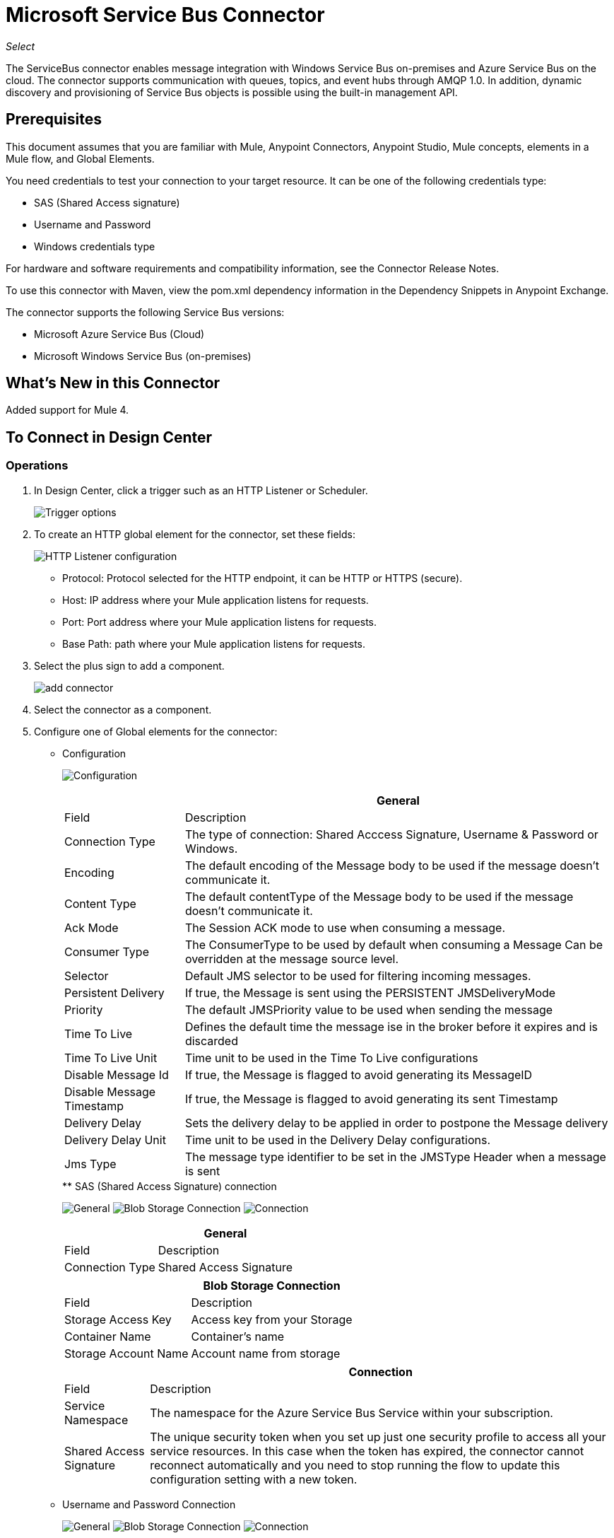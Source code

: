 = Microsoft Service Bus Connector
:keywords: anypoint studio, connector, endpoint, microsoft, azure, windows service bus, windows
:imagesdir: ./_images

_Select_

The ServiceBus connector enables message integration with Windows Service Bus on-premises and Azure Service Bus on the cloud. The connector supports communication with queues, topics, and event hubs through AMQP 1.0. In addition, dynamic discovery and provisioning of Service Bus objects is possible using the built-in management API.

== Prerequisites

This document assumes that you are familiar with Mule, Anypoint Connectors, Anypoint Studio, Mule concepts, elements in a Mule flow, and Global Elements.

You need credentials to test your connection to your target resource. It can be one of the following credentials type:

* SAS (Shared Access signature)
* Username and Password
* Windows credentials type

For hardware and software requirements and compatibility
information, see the Connector Release Notes.

To use this connector with Maven, view the pom.xml dependency information in
the Dependency Snippets in Anypoint Exchange.

The connector supports the following Service Bus versions:

* Microsoft Azure Service Bus (Cloud)
* Microsoft Windows Service Bus (on-premises)

== What's New in this Connector

Added support for Mule 4.

== To Connect in Design Center

=== Operations

. In Design Center, click a trigger such as an HTTP Listener or Scheduler.
+
image:ms-service-bus-trigger.png[Trigger options]
+
. To create an HTTP global element for the connector, set these fields:
+
image:ms-service-bus-http-listener.png[HTTP Listener configuration]
+
** Protocol: Protocol selected for the HTTP endpoint, it can be HTTP or HTTPS (secure).
** Host: IP address where your Mule application listens for requests.
** Port: Port address where your Mule application listens for requests.
** Base Path: path where your Mule application listens for requests.
. Select the plus sign to add a component.
+
image:ms-service-bus-plus-sign.png[add connector]
+
. Select the connector as a component.
. Configure one of Global elements for the connector:
+
** Configuration
+
image:ms-service-bus-config.png[Configuration]
+
[%header%autowidth.spread]
|===
| | General
|Field |Description
|Connection Type | The type of connection: Shared Acccess Signature, Username & Password or Windows.
|Encoding | The default encoding of the Message body to be used if the message doesn't communicate it.
|Content Type | The default contentType of the Message body to be used if the message doesn't communicate it.
|Ack Mode | The Session ACK mode to use when consuming a message.
|Consumer Type | The ConsumerType to be used by default when consuming a Message Can be overridden at the message source level.
|Selector | Default JMS selector to be used for filtering incoming messages.
|Persistent Delivery | If true, the Message is sent using the PERSISTENT JMSDeliveryMode
|Priority | The default JMSPriority value to be used when sending the message
|Time To Live | Defines the default time the message ise in the broker before it expires and is discarded
|Time To Live Unit | Time unit to be used in the Time To Live configurations
|Disable Message Id | If true, the Message is flagged to avoid generating its MessageID
|Disable Message Timestamp | If true, the Message is flagged to avoid generating its sent Timestamp
|Delivery Delay | Sets the delivery delay to be applied in order to postpone the Message delivery
|Delivery Delay Unit | Time unit to be used in the Delivery Delay configurations.
|Jms Type | The message type identifier to be set in the JMSType Header when a message is sent


|===
+
.** SAS (Shared Access Signature) connection
+
image:ms-service-bus-sas-1.png[General]
image:ms-service-bus-sas-2.png[Blob Storage Connection]
image:ms-service-bus-sas-3.png[Connection]
+
[%header%autowidth.spread]
|===
| | General
|Field |Description
|Connection Type | Shared Access Signature

|===
+
[%header%autowidth.spread]
|===
| | Blob Storage Connection
|Field |Description
|Storage Access Key | Access key from your Storage
|Container Name | Container's name
|Storage Account Name | Account name from storage

|===
+
[%header%autowidth.spread]
|===
| | Connection
|Field |Description
|Service Namespace | The namespace for the Azure Service Bus Service within your subscription.
|Shared Access Signature | The unique security token when you set up just one security profile to access all your service resources. In this case when the token has expired, the connector cannot reconnect automatically and you need to stop running the flow to update this configuration setting with a new token.

|===

** Username and Password Connection
+
image:ms-service-bus-up-1.png[General]
image:ms-service-bus-up-2.png[Blob Storage Connection]
image:ms-service-bus-up-3.png[Connection]
+
[%header%autowidth.spread]
|===
| | General
|Field |Description
|Connection Type | Username Password

|===
+
[%header%autowidth.spread]
|===
| | Blob Storage Connection
|Field |Description
|Storage Access Key | Access key from your Storage
|Container Name | Container's name
|Storage Account Name | Account name from storage

|===
+
[%header%autowidth.spread]
|===
| | Connection
|Field |Description
|Shared Access Key Name | Enter the name of access key configured on the namespace. Any access key created at a lower level (that is, a Topic level Shared Key) does not work with this option, unless you disable the connectivity test at startup.
|Shared Access Key | Enter the 256-bit primary key.
|Service Namespace | Enter the name of the service namespace to address Service Bus resources within your application.
|===

** Windows connection
+
image:ms-service-bus-windows-2.png[General]
image:ms-service-bus-windows-1.png[Connection]
+
[%header%autowidth.spread]
|===
| | General
|Field |Description
|Connection Type | Windows

|===
+
[%header%autowidth.spread]
|===
| | Connection
|Field |Description
|Service Namespace |Enter the name of the service namespace to address Service Bus resources within your application.
|Username |Enter the user to use for authentication.
|Password |Enter the password of the user.
|Fully Qualified Domain Name |Enter the fully qualified domain name of your Windows Service Bus server
|Port |Enter the server port number.
|Disable SSL Certificate Validation |If you are using a self-signed SSL certificate, select this check box.
|Skip connectivity test |In case you have limited access to Windows Service Bus resources and you want to skip the connectivity test performed at startup you need to set this setting to true.
|===

=== Sources

==== Queue Receive

. Click a trigger and select ServiceBus > Queue Receive
+
image:ms-service-bus-queue-source.png[Queue Source]
+
. Fill Global configuration for this connector as we explained in  Operations Section 
. Complete source parameters
+
[%header%autowidth.spread]
|===
|Field |Description
|Source Queue | Queue which is going to receive events
|Disable Auto Acknowledge | Check this, if you want to Acknowledge events manually with  Acknowledge Message operation
|Ack Mode | The Session ACK mode to use when consuming a message.
|Selector | Default JMS selector to be used for filtering incoming messages.
|Number Of Consumers | The number of concurrent consumers to use to receive JMS Messages.
|Body | The body of the Message.
|JMS Type | The JMSType identifier header of the Message.
|Correlation ID | The JMSCorrelationID header of the Message.
|Send Content Type |Whether or not the body content type should be sent as a property.
|Content Type | The content type of the Message body.
|Send Encoding | Whether or not the body outboundEncoding should be sent as a Message property.
|Encoding | The encoding of the Message body.
|Reply To - Destination | The destination where a reply to this Message should be sent
|Reply To - Destination Type | The type of this destination.
|User Properties | The custom user properties that should be sent to the message
|JMSX Properties | JMS reserves the 'JMSX' property name prefix for JMS defined properties. Here we define the set of 'well known' properties of JMS.
|Persistent Delivery | If true, the Message is sent using the PERSISTENT JMSDeliveryMode
|Priority | The default JMSPriority value to be used when sending the message
|Time To Live | Defines the default time the message is in the broker before it expires and is discarded
|Time To Live Unit | Time unit to be used in the Time To Live configurations
|Disable Message Id | If true, the Message is flagged to avoid generating its MessageID
|Disable Message Timestamp | If true, the Message is flagged to avoid generating its sent Timestamp
|Delivery Delay | Sets the delivery delay to be applied in order to postpone the Message delivery
|Delivery Delay Unit | Time unit to be used in the Delivery Delay configurations.

|===

==== Topic Receive

. Click a trigger and select ServiceBus > Topic Receive
+
image:ms-service-bus-topic-source.png[Queue Source]
+
. Fill Global configuration for this connector as we explained in  Operations Section 
. Complete source parameters
+
[%header%autowidth.spread]
|===
|Field |Description
|Disable Auto Acknowledge | Check this, if you want to Acknowledge events manually with  Acknowledge Message operation
|Ack Mode | The Session ACK mode to use when consuming a message.
|Selector | Default JMS selector to be used for filtering incoming messages.
|Body | The body of the Message.
|JMS Type | The JMSType identifier header of the Message.
|Correlation ID | The JMSCorrelationID header of the Message.
|Send Content Type |Whether or not the body content type should be sent as a property.
|Content Type | The content type of the Message body.
|Send Encoding | Whether or not the body outboundEncoding should be sent as a Message property.
|Encoding | The encoding of the Message body.
|Reply To - Destination | The destination where a reply to this Message should be sent
|Reply To - Destination Type | The type of this destination.
|User Properties | The custom user properties that should be sent to the message
|JMSX Properties | JMS reserves the 'JMSX' property name prefix for JMS defined properties. Here we define the set of 'well known' properties of JMS.
|Persistent Delivery | If true, the Message is sent using the PERSISTENT JMSDeliveryMode
|Priority | The default JMSPriority value to be used when sending the message
|Time To Live | Defines the default time the message is in the broker before it expires and is discarded
|Time To Live Unit | Time unit to be used in the Time To Live configurations
|Disable Message Id | If true, the Message is flagged to avoid generating its MessageID
|Disable Message Timestamp | If true, the Message is flagged to avoid generating its sent Timestamp
|Delivery Delay | Sets the delivery delay to be applied in order to postpone the Message delivery
|Delivery Delay Unit | Time unit to be used in the Delivery Delay configurations.
|Topic Path | General Topic that you want to listen to a specific subscription.
|Subscription Path | Subscription where you are going to receive events.
|===

== Connect in Anypoint Studio 7

You can use this connector in Anypoint Studio by adding it as a dependency in your Mule application.

=== Install Connector in Studio

. Open your Mule project in Anypoint Studio.
. Add the connector as a dependency in the pom.xml file:
+
[source, linenums]
----
<dependency>
  <groupId>com.mulesoft.connectors</groupId>
  <artifactId>mule-microsoft-service-bus-connector</artifactId>
  <version>2.0.0</version>
  <classifier>mule-plugin</classifier>
</dependency>
----

=== Configure in Studio

. Drag and drop the connector to the Studio Canvas.
. Configure the Global element for the connector.
+
Configuration values for each Connection type are the same as in the To Connect in Design Center section.

image:ms-service-bus-studio-1.png[General]

== Use Case: Get Queue list

image:ms-service-bus-flow.png[General]

. Create a new Mule Application on your Studio and select an HTTP Listener as a Source in the new flow.
. Add a new HTTP Listener Configuration global element:
+
. Specify Host and port parameters with the following values:
+
[%header%autowidth.spread]
|===
|Parameter |Value
|Host |0.0.0.0
|Port |8081
|===
+
. Click the Save button.
. Assign your new  Global configuration to your HTTP Listener.
. Fill in HTTP Listener path with `/servicebus` value.
. Drag and drop a new Service Bus component on the flow.
. Configure the Service Bus connector global element with its environment values.
. Add a transform message before the Connector and add an output like this:

[source,dataweave,linenums]
----
%dw 2.0
output application/json
---
payload
----
+
* Save and run the project as a Mule Application.
+
To test the app, navigate to `+http://127.0.0.1:8081/servicebus+`.

XML flow:

[source,xml,linenums]
----
<?xml version="1.0" encoding="UTF-8"?>

<mule xmlns:ee="http://www.mulesoft.org/schema/mule/ee/core" xmlns:servicebus="http://www.mulesoft.org/schema/mule/servicebus"
	xmlns:http="http://www.mulesoft.org/schema/mule/http"
	xmlns="http://www.mulesoft.org/schema/mule/core" 
	xmlns:doc="http://www.mulesoft.org/schema/mule/documentation" xmlns:xsi="http://www.w3.org/2001/XMLSchema-instance" 
	xsi:schemaLocation="http://www.mulesoft.org/schema/mule/core 
	http://www.mulesoft.org/schema/mule/core/current/mule.xsd
http://www.mulesoft.org/schema/mule/http 
http://www.mulesoft.org/schema/mule/http/current/mule-http.xsd
http://www.mulesoft.org/schema/mule/servicebus 
http://www.mulesoft.org/schema/mule/servicebus/current/mule-servicebus.xsd
http://www.mulesoft.org/schema/mule/ee/core 
http://www.mulesoft.org/schema/mule/ee/core/current/mule-ee.xsd">
	<configuration-properties file="mule-app.properties" />
	<http:listener-config name="HTTP_Listener_config" doc:name="HTTP Listener config" >
		<http:listener-connection host="0.0.0.0" port="8081" />
	</http:listener-config>
	<servicebus:config name="Servicebus_Config" doc:name="Servicebus Config" >
		<servicebus:windows-connection 
		namespace="${config.namespace}" 
		username="${config.username}" 
		password="${config.password}" 
		fqdn="${config.fqdn}" />
	</servicebus:config>
	<flow name="servicebusFlow">
		<http:listener doc:name="Listener" config-ref="HTTP_Listener_config" 
		path="/servicebus"/>
		<servicebus:queues-list doc:name="Queues list" config-ref="Servicebus_Config"/>
		<ee:transform doc:name="Object to JSON">
			<ee:message >
				<ee:set-payload ><![CDATA[%dw 2.0
output application/json
---
payload]]></ee:set-payload>
			</ee:message>
		</ee:transform>
	</flow>
</mule>
----

== Service Bus Authentication

For sending and receiving messages through the Service Bus connector, the authentication is performed through AMQP.

For the REST Management API, the authentication scheme differs based on the Microsoft Service Bus version. The Windows Service Bus running on premises uses OAuth and the Azure Service Bus running on the cloud uses a Shared Access Key token.

[NOTE]
The Windows Service Bus uses a self-signed SSL certificate to secure the communication via AMQP and HTTPS. The connector won’t run if this certificate is not locally imported in the box running Mule, unless the Ignore SSL warning check is enabled.

To enable the SSL checks, the certificate must be imported following these steps:

. Use the powershell cmdlet link:https://msdn.microsoft.com/library/azure/jj248762%28v=azure.10%29.aspx[Get-SBAutoGeneratedCA] to download the certificate locally in the box running the Windows Service Bus. For the purposes of this tutorial, assume the certificate file is exported to _%temp%\AutoGeneratedCA.cer_.
. Go to _%programfiles%\Java\jre7_. Verify that the _bin\keytool.exe_ tool exists, and that _lib\security\cacerts_ exists. Note that you must be running as Administrator in order to perform a certificate import with Keytool.exe. Otherwise, an Access Denied error is generated.
. Enter the following command: bin\keytool.exe –list –keystore lib\security\cacerts
. Import the auto-generated Service Bus certificate by running the following command:  bin\keytool.exe –importcert –alias AppServerGeneratedSBCA –file %temp%\AutoGeneratedCA.cer –keystore lib\security\cacerts –v
. You are prompted for the password (the default is “changeit”).  If you do not know the password, you cannot perform the import.  When the tool asks you whether to trust the certificate, enter Y (Yes).

== SAS Based Authentication

In addition to the connection schemes that require a username and password, the connector provides a connection in which authentication is SAS based (only for Azure) which allows you to set the authentication token for the Service Bus Service without requiring the username and password for it.

As the SAS token schema is URI based (that is, you can assign different authorization access to your resources based on their URIs) the connection supports multiple ways of providing the authentication tokens needed. The most trivial and simple case is when you have a single profile that authorizes accesses to all your resources by using an specific root URI which is the base endpoint that your service expose. If you need to provide different access tokens on different resources, then you can use a setting that allows you to configure a list of them according to the resources the connector will need to access during its running time.

Last but not least, and extending the mechanisms described above to provide the authentication token, there is another mechanism that allows you to implement a custom token provider to allow the connector requests for security tokens when needed. It is your responsibility to solve each request and to return a fresh token every time the connector asks for one. As the token has an expiration time within it, this mechanism allows the connector to re-authenticate with the target resource once the token has expired (this is not allowed with the previous mechanisms described above where the tokens are fixed at configuration time before the flow runs).

The following are the available settings for the `Shared Access Signature` connection:

Service Namespace: The namespace for the Azure Service Bus Service within your subscription.

Shared Access Signature: (Optional) The unique security token when you set up just one security profile to access all your service resources. In this case after the token expires, the connector cannot reconnect automatically and you need to stop running the flow to update this configuration setting with a new token.

Within the advanced section you can find:

SAS Tokens List: (Optional) The list of security tokens the connector needs to access different URIs when the security profiles for each one of them are different. In this case after any of the tokens expires, the connector cannot reconnect to the URI linked to that token and you need to stop running the flow to update this configuration setting with a new set of tokens.

SAS Tokens Provider: (Optional) An Spring bean reference implementing the `org.mule.modules.microsoftservicebus.connection.providers.SharedAccessSignatureProvider` interface. If you set an instance of a token provider here, it is your responsibility to provide a fresh token for each URI the connector requires access to (according to your security profiles). In this case each time a token has expired the connector requests for a new one, which is provided by your implementation, and reconnection to the target URI occurs seamlessly. 

Max Connections: (Optional) Maximum number of connections to keep in pool in order to be reused by producer. If set to "-1" it creates a new connection everytime.

NOTE: At least one of the optional settings shown above must be provided.

In all cases, the token format you should provide is a `string` that must comply with the following pattern:

[source,xml]
----
SharedAccessSignature sr=[resource_uri]&sig=[signature]&se=[ttl]&skn=[profile]
----

the `sr` parameter value can start with `https` or `amqps` protocol depending on the operation you  perform on the target resource.

For example:

[source,xml]
----
SharedAccessSignature sr=amqps%3a%2f%2fmynamespace.servicebus.windows.net%2fMyQueue&sig=pSrfJn5uRTiepgOTjBpjcf2gw%2bG34S1MYdCfkQkTC8A%3d&se=101&skn=OperationalPolicyKey`
----

== Performance Considerations

The Claims Based Security mechanism required to authenticate to Azure Service Bus using a SAS token involves exchanging messages with a special node. The latest impacts on connector's performance as tokens are exchanged per request in order to achieve connection security setup using targeted tokens (related to the resource being accessed). This has been optimized, starting from version 1.2, to impact performance as low as possible. Anyway, if your scenario requires sending several messages with high throughput it is recommended the connection strategy that requires setting the username and password. This is the simpler way to authenticate to Azure Service Bus with the connector while achieving better throughput, though it requires to write the password for the `shared access key name` you are using.

NOTE: As said before, if you are experiencing performance issues when using the SAS strategy we recommend you updating to version 1.2 or higher. The optimized mechanism has lower performance impact on receiving & sending operations as the AMQP container and cache (respectively) keep the connection alive and token exchange messages occur only when setting up the connection and/or in case of token expiration.

== Using Restricted Access Policies

In cases where you have restrict access to your resources, having a security policy with permissions just at resource level, the connector cannot perform the `connectivity test` when it is starting up as this targets the root level of your namespace which might be forbidden due to the customized policy applied to the `shared access key`. For these scenarios, you need to skip the connectivity test with the configuration option available to this purpose, otherwise connetor's startup fails.

== Use Case: Azure Service Bus AMQP

image:ms-service-bus-demo-1.png[Studio 7 flows for the Azure Service Bus AMQP demo]

XML for this flow:

[source,xml,linenums]
----
<?xml version="1.0" encoding="UTF-8"?>

<mule xmlns:ee="http://www.mulesoft.org/schema/mule/ee/core" 
xmlns:servicebus="http://www.mulesoft.org/schema/mule/servicebus"
xmlns:http="http://www.mulesoft.org/schema/mule/http"
xmlns="http://www.mulesoft.org/schema/mule/core" 
xmlns:doc="http://www.mulesoft.org/schema/mule/documentation" 
xmlns:xsi="http://www.w3.org/2001/XMLSchema-instance" 
xsi:schemaLocation="http://www.mulesoft.org/schema/mule/core 
http://www.mulesoft.org/schema/mule/core/current/mule.xsd
http://www.mulesoft.org/schema/mule/http 
http://www.mulesoft.org/schema/mule/http/current/mule-http.xsd
http://www.mulesoft.org/schema/mule/servicebus 
http://www.mulesoft.org/schema/mule/servicebus/current/mule-servicebus.xsd
http://www.mulesoft.org/schema/mule/ee/core 
http://www.mulesoft.org/schema/mule/ee/core/current/mule-ee.xsd">
	<configuration-properties file="mule-app.properties" doc:name="Configuration properties"/>
	<http:listener-config name="HTTP_Listener_config" doc:name="HTTP Listener config">
		<http:listener-connection host="0.0.0.0" port="8081" />
	</http:listener-config>
	<servicebus:config name="Microsoft_Service_Bus_Config" doc:name="Microsoft Service Bus Config">
		<servicebus:username-password-connection 
			userName="${azure.keyname}" 
			password="${azure.key}" 
			namespace="${azure.namespace}" >
			<servicebus:caching-strategy >
				<servicebus:no-caching-configuration />
			</servicebus:caching-strategy>
		</servicebus:username-password-connection>
	</servicebus:config>
	<flow name="load-http-form-flow">
		<http:listener doc:name="Root Endpoint" config-ref="HTTP_Listener_config" 
			path="/" />
		<parse-template doc:name="Web Form" location="form.html" />
	</flow>
	<flow name="queue-endpoint-flow">
		<http:listener doc:name="Queue Endpoint" config-ref="HTTP_Listener_config" 
			path="/pushMessageQueue" />
		<ee:transform doc:name="Convert Payload to Java Object">
			<ee:message>
				<ee:set-payload><![CDATA[%dw 2.0
output application/java
---
payload]]></ee:set-payload>
			</ee:message>
		</ee:transform>
		<servicebus:queue-send doc:name="Queue send" config-ref="Microsoft_Service_Bus_Config" 
			destinationQueue="#[payload.queue]">
			<servicebus:message >
				<servicebus:body ><![CDATA[#[payload.message]]]></servicebus:body>
			</servicebus:message>
		</servicebus:queue-send>
	</flow>
	<flow name="topic-endpoint-flow">
		<http:listener doc:name="Topic Endpoint" config-ref="HTTP_Listener_config" 
			path="/pushMessageTopic"/>
		<ee:transform doc:name="Convert Payload to Java Object">
			<ee:message >
				<ee:set-payload ><![CDATA[%dw 2.0
output application/java
---
payload]]></ee:set-payload>
			</ee:message>
		</ee:transform>
		<servicebus:topic-send doc:name="Topic send" config-ref="Microsoft_Service_Bus_Config" 
			destinationTopic="#[payload.topic]" 
			transactionalAction="NOT_SUPPORTED" 
			sendCorrelationId="AUTO">
			<servicebus:message >
				<servicebus:body ><![CDATA[#[payload.message]]]></servicebus:body>
			</servicebus:message>
		</servicebus:topic-send>
	</flow>
	<flow name="queue-receive-flow">
		<servicebus:listener 
			sourceType="Queue" 
			destination="${queue.name}" 
			doc:name="Queue receive" 
			config-ref="Microsoft_Service_Bus_Config" 
			ackMode="AUTO" subscription="NONE" 
			numberOfConsumers="1"/>
		<logger level="INFO" doc:name="Log the message" message="#[payload]"/>
	</flow>
	<flow name="topic-receive-flow">
		<servicebus:listener sourceType="Topic" doc:name="Topic receive" 
			config-ref="Microsoft_Service_Bus_Config" 
			ackMode="AUTO" destination="${topic.name}" 
			subscription="${subscription.name}"/>
		<logger level="INFO" doc:name="Log the message" message="#[payload]"/>
	</flow>
</mule>
----

== Use Case: Azure Serice Bus Management

image:ms-service-bus-demo-2.png[Azure Management Studio 7 Flow]

XML flow:

[source,xml,linenums]
----
<?xml version="1.0" encoding="UTF-8"?>

<mule xmlns:ee="http://www.mulesoft.org/schema/mule/ee/core" xmlns:servicebus="http://www.mulesoft.org/schema/mule/servicebus"
	xmlns:http="http://www.mulesoft.org/schema/mule/http"
	xmlns="http://www.mulesoft.org/schema/mule/core" 
	xmlns:doc="http://www.mulesoft.org/schema/mule/documentation" xmlns:xsi="http://www.w3.org/2001/XMLSchema-instance" 
	xsi:schemaLocation="http://www.mulesoft.org/schema/mule/core 
	http://www.mulesoft.org/schema/mule/core/current/mule.xsd
http://www.mulesoft.org/schema/mule/http 
http://www.mulesoft.org/schema/mule/http/current/mule-http.xsd
http://www.mulesoft.org/schema/mule/servicebus 
http://www.mulesoft.org/schema/mule/servicebus/current/mule-servicebus.xsd
http://www.mulesoft.org/schema/mule/ee/core 
http://www.mulesoft.org/schema/mule/ee/core/current/mule-ee.xsd">
	<configuration-properties file="mule-app.properties" 
	doc:name="Configuration properties"/>
	<http:listener-config name="HTTP_Listener_config" 
	doc:name="HTTP Listener config">
		<http:listener-connection host="0.0.0.0" port="8081" />
	</http:listener-config>
	<servicebus:config name="Microsoft_Service_Bus_Config" 
	doc:name="Microsoft Service Bus Config">
		<servicebus:username-password-connection 
		userName="${azure.keyname}" 
		password="${azure.key}" 
		namespace="${azure.namespace}" >
			<servicebus:caching-strategy >
				<servicebus:no-caching-configuration />
			</servicebus:caching-strategy>
		</servicebus:username-password-connection>
	</servicebus:config>
	<flow name="azure-service-bus-management-demoFlow">
		<http:listener doc:name="Topic Create Endpoint" 
		config-ref="HTTP_Listener_config" 
		path="/topic"/>
		<ee:transform doc:name="Set ServiceBusTopicDescription">
			<ee:message >
				<ee:set-payload ><![CDATA[%dw 2.0
output application/java
---
{
	defaultMessageTimeToLive: "P10675199DT2H48M5.4775807S",
	duplicateDetectionHistoryTimeWindow: "PT10M",
	enableBatchedOperations: false,
	maxSizeInMegabytes: 1024,
	requiresDuplicateDetection: false,
	sizeInBytes: null
} as Object {
	class : "com.mulesoft.connectors.microsoft.servicebus.extension.api.entity.ServiceBusTopicDescription"
}]]></ee:set-payload>
			</ee:message>
		</ee:transform>
		<servicebus:topic-create doc:name="Topic create" 
		config-ref="Microsoft_Service_Bus_Config" 
		topicPath="${topic.name}">
		</servicebus:topic-create>
		<ee:transform doc:name="Object to Json">
			<ee:message >
				<ee:set-payload ><![CDATA[%dw 2.0
output application/json
---
{
	author: payload.author,
	id: payload.id,
	title: payload.title
}]]></ee:set-payload>
			</ee:message>
		</ee:transform>
		<logger level="INFO" doc:name="Logger" message="#[payload]"/>
	</flow>
	<flow name="azure-service-bus-management-demoFlow1">
		<http:listener doc:name="Subscription Create Endpoint" 
		config-ref="HTTP_Listener_config" 
		path="/subscription"/>
		<ee:transform doc:name="Set ServiceBusSubscriptionDescription">
			<ee:message >
				<ee:set-payload ><![CDATA[%dw 2.0
output application/java
---
{
	lockDuration: "PT4M",
	requiresSession: false,
	deadLetteringOnMessageExpiration: false,
	deadLetteringOnFilterEvaluationExceptions: null,
	enableBatchedOperations: false,
	defaultMessageTimeToLive: "P10675199DT2H48M5.4775807S",
	maxDeliveryCount: null
} as Object {
	class : "com.mulesoft.connectors.microsoft.servicebus.extension.api.entity.ServiceBusSubscriptionDescription"
}]]></ee:set-payload>
			</ee:message>
		</ee:transform>
		<servicebus:subscription-create 
		topicPath="${topic.name}" 
		doc:name="Subscription create" 
		config-ref="Microsoft_Service_Bus_Config" 
		subscriptionPath="${subscription.name}"/>
		<ee:transform doc:name="Object to Json">
			<ee:message >
				<ee:set-payload ><![CDATA[%dw 2.0
output application/json
---
{
	linik: payload.link,
	id: payload.id,
	title: payload.title
}]]></ee:set-payload>
			</ee:message>
		</ee:transform>
		<logger level="INFO" doc:name="Logger" message="#[payload]"/>
	</flow>
	<flow name="azure-service-bus-management-demoFlow2">
		<http:listener doc:name="Rule Create Endpoint" 
		config-ref="HTTP_Listener_config" 
		path="/rule"/>
		<ee:transform doc:name="Set ServiceBusRuleDescription">
			<ee:message >
				<ee:set-payload ><![CDATA[%dw 2.0
output application/java
---
{
	action: {
		sqlExpression: "set MyProperty2 = 'ABC'",
		"type": "SqlRuleAction"
	},
	filter: {
		correlationId: null,
		sqlExpression: "property1 = 'ok'",
		"type": "SqlFilter"
	}
} as Object {
	class : "com.mulesoft.connectors.microsoft.servicebus.extension.api.entity.ServiceBusRuleDescription"
}]]></ee:set-payload>
			</ee:message>
		</ee:transform>
		<servicebus:rule-create topicPath="${topic.name}" doc:name="Rule create" config-ref="Microsoft_Service_Bus_Config" rulePath="${rule.name}" subscriptionPath="${subscription.name}"/>
		<ee:transform doc:name="Object to Json">
			<ee:message >
				<ee:set-payload ><![CDATA[%dw 2.0
output application/json
---
{
	link: payload.link,
	id: payload.id,
	title: payload.title
}]]></ee:set-payload>
			</ee:message>
		</ee:transform>
		<logger level="INFO" doc:name="Logger" message="#[payload]"/>
	</flow>
</mule>
----

== See Also

* https://msdn.microsoft.com/library/azure/jj248762%28v=azure.10%29.aspx[Get-SBAutoGeneratedCA]
